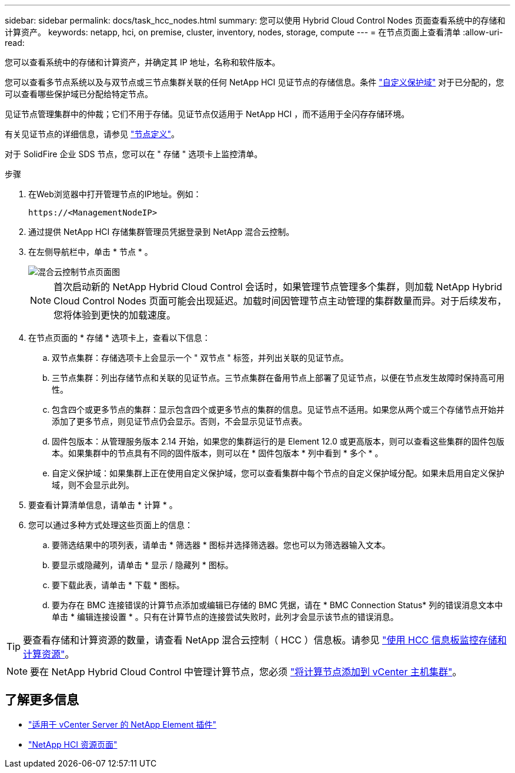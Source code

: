 ---
sidebar: sidebar 
permalink: docs/task_hcc_nodes.html 
summary: 您可以使用 Hybrid Cloud Control Nodes 页面查看系统中的存储和计算资产。 
keywords: netapp, hci, on premise, cluster, inventory, nodes, storage, compute 
---
= 在节点页面上查看清单
:allow-uri-read: 


[role="lead"]
您可以查看系统中的存储和计算资产，并确定其 IP 地址，名称和软件版本。

您可以查看多节点系统以及与双节点或三节点集群关联的任何 NetApp HCI 见证节点的存储信息。条件 link:concept_hcc_custom_protection_domains.html["自定义保护域"] 对于已分配的，您可以查看哪些保护域已分配给特定节点。

见证节点管理集群中的仲裁；它们不用于存储。见证节点仅适用于 NetApp HCI ，而不适用于全闪存存储环境。

有关见证节点的详细信息，请参见 link:concept_hci_nodes.html["节点定义"]。

对于 SolidFire 企业 SDS 节点，您可以在 " 存储 " 选项卡上监控清单。

.步骤
. 在Web浏览器中打开管理节点的IP地址。例如：
+
[listing]
----
https://<ManagementNodeIP>
----
. 通过提供 NetApp HCI 存储集群管理员凭据登录到 NetApp 混合云控制。
. 在左侧导航栏中，单击 * 节点 * 。
+
image::hcc_nodes_storage_2nodes.png[混合云控制节点页面图]

+

NOTE: 首次启动新的 NetApp Hybrid Cloud Control 会话时，如果管理节点管理多个集群，则加载 NetApp Hybrid Cloud Control Nodes 页面可能会出现延迟。加载时间因管理节点主动管理的集群数量而异。对于后续发布，您将体验到更快的加载速度。

. 在节点页面的 * 存储 * 选项卡上，查看以下信息：
+
.. 双节点集群：存储选项卡上会显示一个 " 双节点 " 标签，并列出关联的见证节点。
.. 三节点集群：列出存储节点和关联的见证节点。三节点集群在备用节点上部署了见证节点，以便在节点发生故障时保持高可用性。
.. 包含四个或更多节点的集群：显示包含四个或更多节点的集群的信息。见证节点不适用。如果您从两个或三个存储节点开始并添加了更多节点，则见证节点仍会显示。否则，不会显示见证节点表。
.. 固件包版本：从管理服务版本 2.14 开始，如果您的集群运行的是 Element 12.0 或更高版本，则可以查看这些集群的固件包版本。如果集群中的节点具有不同的固件版本，则可以在 * 固件包版本 * 列中看到 * 多个 * 。
.. 自定义保护域：如果集群上正在使用自定义保护域，您可以查看集群中每个节点的自定义保护域分配。如果未启用自定义保护域，则不会显示此列。


. 要查看计算清单信息，请单击 * 计算 * 。
. 您可以通过多种方式处理这些页面上的信息：
+
.. 要筛选结果中的项列表，请单击 * 筛选器 * 图标并选择筛选器。您也可以为筛选器输入文本。
.. 要显示或隐藏列，请单击 * 显示 / 隐藏列 * 图标。
.. 要下载此表，请单击 * 下载 * 图标。
.. 要为存在 BMC 连接错误的计算节点添加或编辑已存储的 BMC 凭据，请在 * BMC Connection Status* 列的错误消息文本中单击 * 编辑连接设置 * 。只有在计算节点的连接尝试失败时，此列才会显示该节点的错误消息。





TIP: 要查看存储和计算资源的数量，请查看 NetApp 混合云控制（ HCC ）信息板。请参见 link:task_hcc_dashboard.html["使用 HCC 信息板监控存储和计算资源"]。


NOTE: 要在 NetApp Hybrid Cloud Control 中管理计算节点，您必须 https://kb.netapp.com/Advice_and_Troubleshooting/Data_Storage_Software/Management_services_for_Element_Software_and_NetApp_HCI/How_to_set_up_compute_node_management_in_NetApp_Hybrid_Cloud_Control["将计算节点添加到 vCenter 主机集群"^]。

[discrete]
== 了解更多信息

* https://docs.netapp.com/us-en/vcp/index.html["适用于 vCenter Server 的 NetApp Element 插件"^]
* https://www.netapp.com/hybrid-cloud/hci-documentation/["NetApp HCI 资源页面"^]

